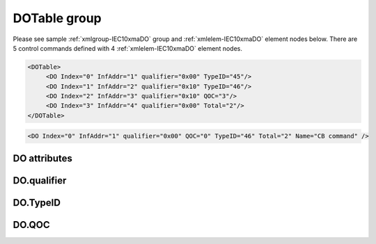 
.. _xmlgroup-IEC10xmaDO: lelabel=DOTable
.. _xmlelem-IEC10xmaDO: lelabel=DO

DOTable group
-------------

.. include-file:: sections/Include/ma_DOAO_table.rstinc "" ":ref:`xmlgroup-IEC10xmaDO`" ":ref:`xmlelem-IEC10xmaDO`" ":numref:`tabid-IEC10xmaDO`" ":ref:`docref-IEC10xslDO`" "DO" "control" "outstation"

Please see sample :ref:`xmlgroup-IEC10xmaDO` group and :ref:`xmlelem-IEC10xmaDO` element nodes below.
There are 5 control commands defined with 4 :ref:`xmlelem-IEC10xmaDO` element nodes.

.. code-block:: none

   <DOTable>
	<DO Index="0" InfAddr="1" qualifier="0x00" TypeID="45"/>
	<DO Index="1" InfAddr="2" qualifier="0x10" TypeID="46"/>
	<DO Index="2" InfAddr="3" qualifier="0x10" QOC="3"/>
	<DO Index="3" InfAddr="4" qualifier="0x00" Total="2"/>
   </DOTable>

.. include-file:: sections/Include/sample_node.rstinc "" ":ref:`xmlelem-IEC10xmaDO`"

.. code-block:: none

   <DO Index="0" InfAddr="1" qualifier="0x00" QOC="0" TypeID="46" Total="2" Name="CB command" />

.. include-file:: sections/Include/tip_order.rstinc "" ":ref:`xmlelem-IEC10xmaDO`"

DO attributes
^^^^^^^^^^^^^

.. include-file:: sections/Include/table_attrs.rstinc "" "tabid-IEC10xmaDO" "IEC60870-5-101/104 Master DO attributes" ":spec: |C{0.12}|C{0.14}|C{0.12}|S{0.62}|"

.. include-file:: sections/Include/ma_Index.rstinc "" "DO"

.. include-file:: sections/Include/IEC10xma_IOA.rstinc "" "DO" "send control command to"

.. include-file:: sections/Include/IEC60870_qualifier.rstinc "" ":numref:`tabid-IEC10xmaDOqualifier`"

   * :attr:	:xmlattr:`QOC`
     :val:	|flags8range|
     :def:	0
     :desc:	Qualifier Of Command (QOC) is used to define specify short/long pulse information for the outgoing command.
		See :numref:`tabid-IEC10xmaDOQOC` values.
		:inlinetip:`Attribute is optional and doesn't have to be included in configuration, default value will be used if omitted.`

.. include-file:: sections/Include/IEC10xma_DOAO_TypeID.rstinc "" ":numref:`tabid-IEC10xmaDOTypeID`" ":ref:`xmlattr-IEC101maAsduDOType`"

.. include-file:: sections/Include/Total.rstinc "" ":ref:`xmlattr-IEC10xmaDOIndex` and :ref:`xmlattr-IEC10xmaDOInfAddr`" ":ref:`xmlelem-IEC10xmaDO`" "16777214"

.. include-file:: sections/Include/Name.rstinc ""

DO.qualifier
^^^^^^^^^^^^

.. include-file:: sections/Include/table_flags8.rstinc "" "tabid-IEC10xmaDOqualifier" "IEC60870-5-101/104 Master DO internal qualifier" ":ref:`xmlattr-IEC10xmaDOqualifier`" "DO internal qualifier"

   * :attr:	:bitdef:`0`
     :val:	xxxx.xxx0
     :desc:	DO object **will not** be inverted

   * :(attr):
     :val:	xxxx.xxx1
     :desc:	DO object **will** be inverted (OFF → ON; ON → OFF)

   * :attr:	Bit 6
     :val:	x0xx.xxxx
     :desc:	**Direct Execute** control command will be sent

   * :(attr):
     :val:	x1xx.xxxx
     :desc:	**Select and Execute** control commands will be sent

   * :attr:	Bit 7
     :val:	0xxx.xxxx
     :desc:	DO is **enabled**, command will be sent to outstation

   * :(attr):
     :val:	1xxx.xxxx
     :desc:	DO is **disabled**, command will not be sent to outstation

   * :attr:	Bits 1...5
     :val:	Any
     :desc:	Bits reserved for future use

DO.TypeID
^^^^^^^^^

.. field-list-table:: IEC60870-5-101/104 Master DO TypeID
   :class: table table-condensed table-bordered longtable
   :name: tabid-IEC10xmaDOTypeID
   :spec: |C{0.16}|S{0.84}|
   :header-rows: 1

   * :attr,10: TypeID Value
     :desc,90: Description

   * :attr:	45
     :desc:	'Single command' will be sent (ASDU type 45 [:lemonobgtext:`C_SC_NA_1`])

   * :attr:	46
     :desc:	'Double command' will be sent (ASDU type 46 [:lemonobgtext:`C_DC_NA_1`])

   * :attr:	47
     :desc:	'Regulating step command' will be sent (ASDU type 47 [:lemonobgtext:`C_RC_NA_1`])

   * :attr:	58
     :desc:	Only applicable to IEC60870-5-104 Master protocol instance;
                Time-tagged 'Single command' will be sent (ASDU type 58 [:lemonobgtext:`C_SC_TA_1`])

   * :attr:	59
     :desc:	Only applicable to IEC60870-5-104 Master protocol instance;
                Time-tagged 'Double command' will be sent (ASDU type 59 [:lemonobgtext:`C_DC_TA_1`])

   * :attr:	60
     :desc:	Only applicable to IEC60870-5-104 Master protocol instance;
                Time-tagged 'Regulating step command' will be sent (ASDU type 60 [:lemonobgtext:`C_RC_TA_1`])

   * :attr:	Other
     :desc:	Transparent, ASDU TypeID of the outgoing command will be the same as received from upstream Master station

DO.QOC
^^^^^^

.. field-list-table:: IEC60870-5-101/104 Master QOC
   :class: table table-condensed table-bordered longtable
   :name: tabid-IEC10xmaDOQOC
   :spec: |C{0.16}|S{0.84}|
   :header-rows: 1

   * :attr,10: QOC Values
     :desc,90: Description

   * :attr:	0
     :desc:	Command will be sent with [:lemonobgtext:`no additional definition`]

   * :attr:	1
     :desc:	Command will be sent with [:lemonobgtext:`short-pulse duration`]

   * :attr:	2
     :desc:	Command will be sent with [:lemonobgtext:`long-pulse duration`]

   * :attr:	3
     :desc:	Command will be sent with [:lemonobgtext:`persistent output`]

   * :attr:	128
     :desc:	Command will be sent with the same information as received from upstream station. This is a transparent mode.

   * :attr:	4...31
     :desc:	Reserved for [:lemonobgtext:`compatible range`] and [:lemonobgtext:`private range`] as per IEC60870-5-101 standard

   * :attr:	Other
     :desc:	Undefined, don't use
